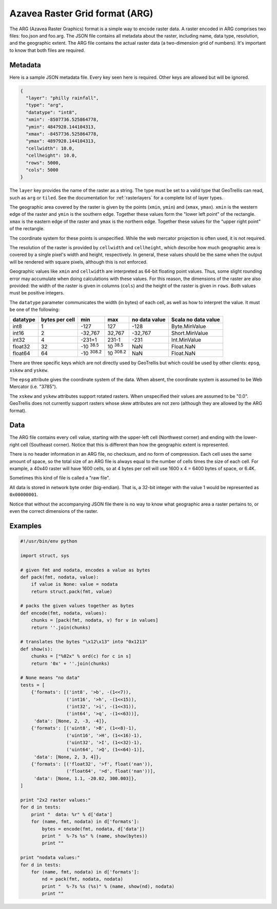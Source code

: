 .. _`arg`:
.. _`Azavea Raster Grid format (ARG)`:

Azavea Raster Grid format (ARG)
===============================

The ARG (Azavea Raster Graphics) format is a simple way to encode raster data. A raster encoded in ARG comprises two files: foo.json and foo.arg. The JSON file contains all metadata about the raster, including name, data type, resolution, and the geographic extent. The ARG file contains the actual raster data (a two-dimension grid of numbers). It's important to know that both files are required.

.. _ARG metadata:

Metadata
--------

Here is a sample JSON metadata file. Every key seen here is required. Other keys are allowed but will be ignored.

.. code-block:: javascript

  {
    "layer": "philly rainfall",
    "type": "arg",
    "datatype": "int8",
    "xmin": -8507736.525864778,
    "ymin": 4847928.144104313,
    "xmax": -8457736.525864778,
    "ymax": 4897928.144104313,
    "cellwidth": 10.0,
    "cellheight": 10.0,
    "rows": 5000,
    "cols": 5000
  }

The ``layer`` key provides the name of the raster as a string. The type must be set to a valid type that GeoTrellis can read, such as ``arg`` or ``tiled``. See the documentation for :ref:`rasterlayers` for a complete list of layer types.

The geographic area covered by the raster is given by the points (``xmin``, ``ymin``) and (``xmax``, ``ymax``). ``xmin`` is the western edge of the raster and ``ymin`` is the southern edge. Together these values form the "lower left point" of the rectangle. ``xmax`` is the eastern edge of the raster and ``ymax`` is the northern edge. Together these values for the "upper right point" of the rectangle.

The coordinate system for these points is unspecified. While the web mercator projection is often used, it is not required.

The resolution of the raster is provided by ``cellwidth`` and ``cellheight``, which describe how much geographic area is covered by a single pixel's width and height, respectively. In general, these values should be the same when the output will be rendered with square pixels, although this is not enforced.

Geographic values like ``xmin`` and ``cellwidth`` are interpreted as 64-bit floating point values. Thus, some slight rounding error may accumulate when doing calculations with these values. For this reason, the dimensions of the raster are also provided: the width of the raster is given in columns (``cols``) and the height of the raster is given in ``rows``. Both values must be positive integers.

The ``datatype`` parameter communicates the width (in bytes) of each cell, as well as how to interpret the value. It must be one of the following:

.. cssclass:: table-striped

=============== =============== ======== ======= =============== ===================
datatype        bytes per cell  min      max     no data value   Scala no data value
=============== =============== ======== ======= =============== ===================
int8            1               -127     127     -128            Byte.MinValue
int16           2               -32,767  32,767  -32,767         Short.MinValue 
int32           4               -231+1   231-1   -231            Int.MinValue
float32         32              |FMIN|   |FMAX|  NaN             Float.NaN
float64         64              |DMIN|   |DMAX|  NaN             Float.NaN
=============== =============== ======== ======= =============== ===================

.. |FMIN| replace:: \ -10 :sup:`38.5` \
.. |FMAX| replace:: \ 10 :sup:`38.5` \
.. |DMIN| replace:: \ -10 :sup:`308.2` \
.. |DMAX| replace:: \ 10 :sup:`308.2` \

There are three specific keys which are not directly used by GeoTrellis but which could be used by other clients: ``epsg``, ``xskew`` and ``yskew``.

The ``epsg`` attribute gives the coordinate system of the data. When absent, the coordinate system is assumed to be Web Mercator (i.e. "3785").

The ``xskew`` and ``yskew`` attributes support rotated rasters. When unspecified their values are assumed to be "0.0". GeoTrellis does not currently support rasters whose skew attributes are not zero (although they are allowed by the ARG format).

Data
----

The ARG file contains every cell value, starting with the upper-left cell (Northwest corner) and ending with the lower-right cell (Southeast corner). Notice that this is different than how the geographic extent is represented.

There is no header information in an ARG file, no checksum, and no form of compression. Each cell uses the same amount of space, so the total size of an ARG file is always equal to the number of cells times the size of each cell. For example, a 40x40 raster will have 1600 cells, so at 4 bytes per cell will use 1600 x 4 = 6400 bytes of space, or 6.4K.

Sometimes this kind of file is called a "raw file".

All data is stored in network byte order (big-endian). That is, a 32-bit integer with the value 1 would be represented as ``0x00000001``.

Notice that without the accompanying JSON file there is no way to know what geographic area a raster pertains to, or even the correct dimensions of the raster.

Examples
--------

.. code-block:: python

    #!/usr/bin/env python

    import struct, sys

    # given fmt and nodata, encodes a value as bytes
    def pack(fmt, nodata, value):
        if value is None: value = nodata
        return struct.pack(fmt, value)

    # packs the given values together as bytes
    def encode(fmt, nodata, values):
        chunks = [pack(fmt, nodata, v) for v in values]
        return ''.join(chunks)

    # translates the bytes "\x12\x13" into "0x1213"
    def show(s):
        chunks = ["%02x" % ord(c) for c in s]
        return '0x' + ''.join(chunks)

    # None means "no data"
    tests = [
        {'formats': [('int8', '>b', -(1<<7)),
                     ('int16', '>h', -(1<<15)),
                     ('int32', '>i', -(1<<31)),
                     ('int64', '>q', -(1<<63))],
         'data': [None, 2, -3, -4]},
        {'formats': [('uint8', '>B', (1<<8)-1),
                     ('uint16', '>H', (1<<16)-1),
                     ('uint32', '>I', (1<<32)-1),
                     ('uint64', '>Q', (1<<64)-1)],
         'data': [None, 2, 3, 4]},
        {'formats': [('float32', '>f', float('nan')),
                     ('float64', '>d', float('nan'))],
         'data': [None, 1.1, -20.02, 300.003]},
    ]

    print "2x2 raster values:"
    for d in tests:
        print "  data: %r" % d['data']
        for (name, fmt, nodata) in d['formats']:
            bytes = encode(fmt, nodata, d['data'])
            print "  %-7s %s" % (name, show(bytes))
            print ""

    print "nodata values:"
    for d in tests:
        for (name, fmt, nodata) in d['formats']:
            nd = pack(fmt, nodata, nodata)
            print "  %-7s %s (%s)" % (name, show(nd), nodata)
            print ""

